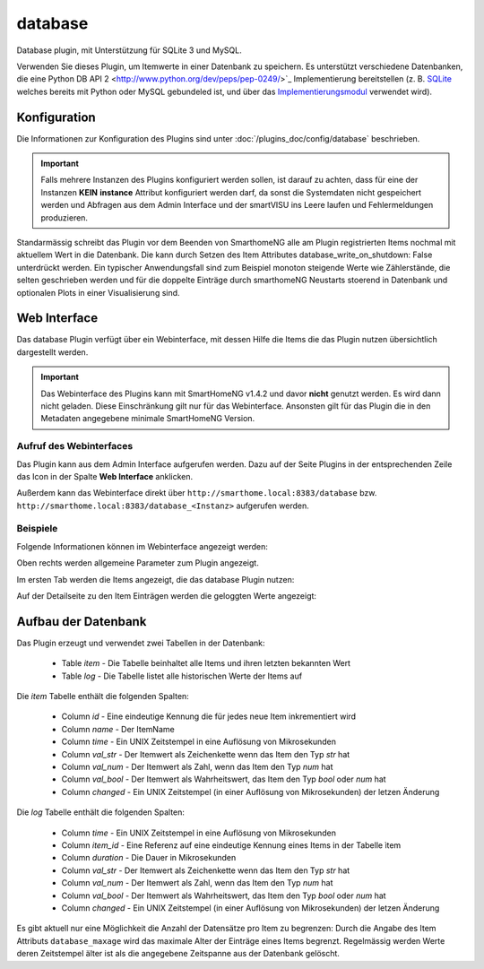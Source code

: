 .. index:: Plugins; database (Datenbank Unterstützung)
.. index:: database

========
database
========

Database plugin, mit Unterstützung für SQLite 3 und MySQL.

Verwenden Sie dieses Plugin, um Itemwerte in einer Datenbank zu speichern. Es unterstützt
verschiedene Datenbanken, die eine Python DB API 2 <http://www.python.org/dev/peps/pep-0249/>`_ Implementierung
bereitstellen (z. B. `SQLite <http://docs.python.org/3.2/library/sqlite3.html>`_
welches bereits mit Python oder MySQL gebundeled ist, und über das
`Implementierungsmodul <https://wiki.python.org/moin/MySQL>`_ verwendet wird).

Konfiguration
=============

Die Informationen zur Konfiguration des Plugins sind unter :doc:`/plugins_doc/config/database` beschrieben.

.. important::

   Falls mehrere Instanzen des Plugins konfiguriert werden sollen, ist darauf zu achten, dass für eine der Instanzen
   **KEIN** **instance** Attribut konfiguriert werden darf, da sonst die Systemdaten nicht gespeichert werden und
   Abfragen aus dem Admin Interface und der smartVISU ins Leere laufen und Fehlermeldungen produzieren.

Standarmässig schreibt das Plugin vor dem Beenden von SmarthomeNG alle am Plugin registrierten Items nochmal mit aktuellem
Wert in die Datenbank. Die kann durch Setzen des Item Attributes database_write_on_shutdown: False unterdrückt werden.
Ein typischer Anwendungsfall sind zum Beispiel monoton steigende Werte wie Zählerstände, die selten geschrieben werden
und für die doppelte Einträge durch smarthomeNG Neustarts stoerend in Datenbank und optionalen Plots in einer
Visualisierung sind.


Web Interface
=============

Das database Plugin verfügt über ein Webinterface, mit dessen Hilfe die Items die das Plugin nutzen
übersichtlich dargestellt werden.

.. important::

   Das Webinterface des Plugins kann mit SmartHomeNG v1.4.2 und davor **nicht** genutzt werden.
   Es wird dann nicht geladen. Diese Einschränkung gilt nur für das Webinterface. Ansonsten gilt
   für das Plugin die in den Metadaten angegebene minimale SmartHomeNG Version.


Aufruf des Webinterfaces
------------------------

Das Plugin kann aus dem Admin Interface aufgerufen werden. Dazu auf der Seite Plugins in der entsprechenden
Zeile das Icon in der Spalte **Web Interface** anklicken.

Außerdem kann das Webinterface direkt über ``http://smarthome.local:8383/database`` bzw.
``http://smarthome.local:8383/database_<Instanz>`` aufgerufen werden.


Beispiele
---------

Folgende Informationen können im Webinterface angezeigt werden:

Oben rechts werden allgemeine Parameter zum Plugin angezeigt.

Im ersten Tab werden die Items angezeigt, die das database Plugin nutzen:

.. image:: assets/webif1.jpg
   :class: screenshot

Auf der Detailseite zu den Item Einträgen werden die geloggten Werte angezeigt:

.. image:: assets/webif1_1.jpg
   :class: screenshot


Aufbau der Datenbank
====================

Das Plugin erzeugt und verwendet zwei Tabellen in der Datenbank:

  * Table `item` - Die Tabelle beinhaltet alle Items und ihren letzten bekannten Wert
  * Table `log` - Die Tabelle listet alle historischen Werte der Items auf


Die `item` Tabelle enthält die folgenden Spalten:

  * Column `id` - Eine eindeutige Kennung die für jedes neue Item inkrementiert wird
  * Column `name` - Der ItemName
  * Column `time` - Ein UNIX Zeitstempel in eine Auflösung von Mikrosekunden
  * Column `val_str` - Der Itemwert als Zeichenkette wenn das Item den Typ `str` hat
  * Column `val_num` - Der Itemwert als Zahl, wenn das Item den Typ `num` hat
  * Column `val_bool` - Der Itemwert als Wahrheitswert, das Item den Typ `bool` oder `num` hat
  * Column `changed` - Ein UNIX Zeitstempel (in einer Auflösung von Mikrosekunden) der letzen Änderung

Die `log` Tabelle enthält die folgenden Spalten:

  * Column `time` - Ein UNIX Zeitstempel in eine Auflösung von Mikrosekunden
  * Column `item_id` - Eine Referenz auf eine eindeutige Kennung eines Items in der Tabelle ìtem
  * Column `duration` - Die Dauer in Mikrosekunden
  * Column `val_str` - Der Itemwert als Zeichenkette wenn das Item den Typ `str` hat
  * Column `val_num` - Der Itemwert als Zahl, wenn das Item den Typ `num` hat
  * Column `val_bool` - Der Itemwert als Wahrheitswert, das Item den Typ `bool` oder `num` hat
  * Column `changed` - Ein UNIX Zeitstempel (in einer Auflösung von Mikrosekunden) der letzen Änderung

Es gibt aktuell nur eine Möglichkeit die Anzahl der Datensätze pro Item zu begrenzen: 
Durch die Angabe des Item Attributs ``database_maxage`` wird das maximale Alter der Einträge eines Items begrenzt.
Regelmässig werden Werte deren Zeitstempel älter ist als die angegebene Zeitspanne aus der Datenbank gelöscht.